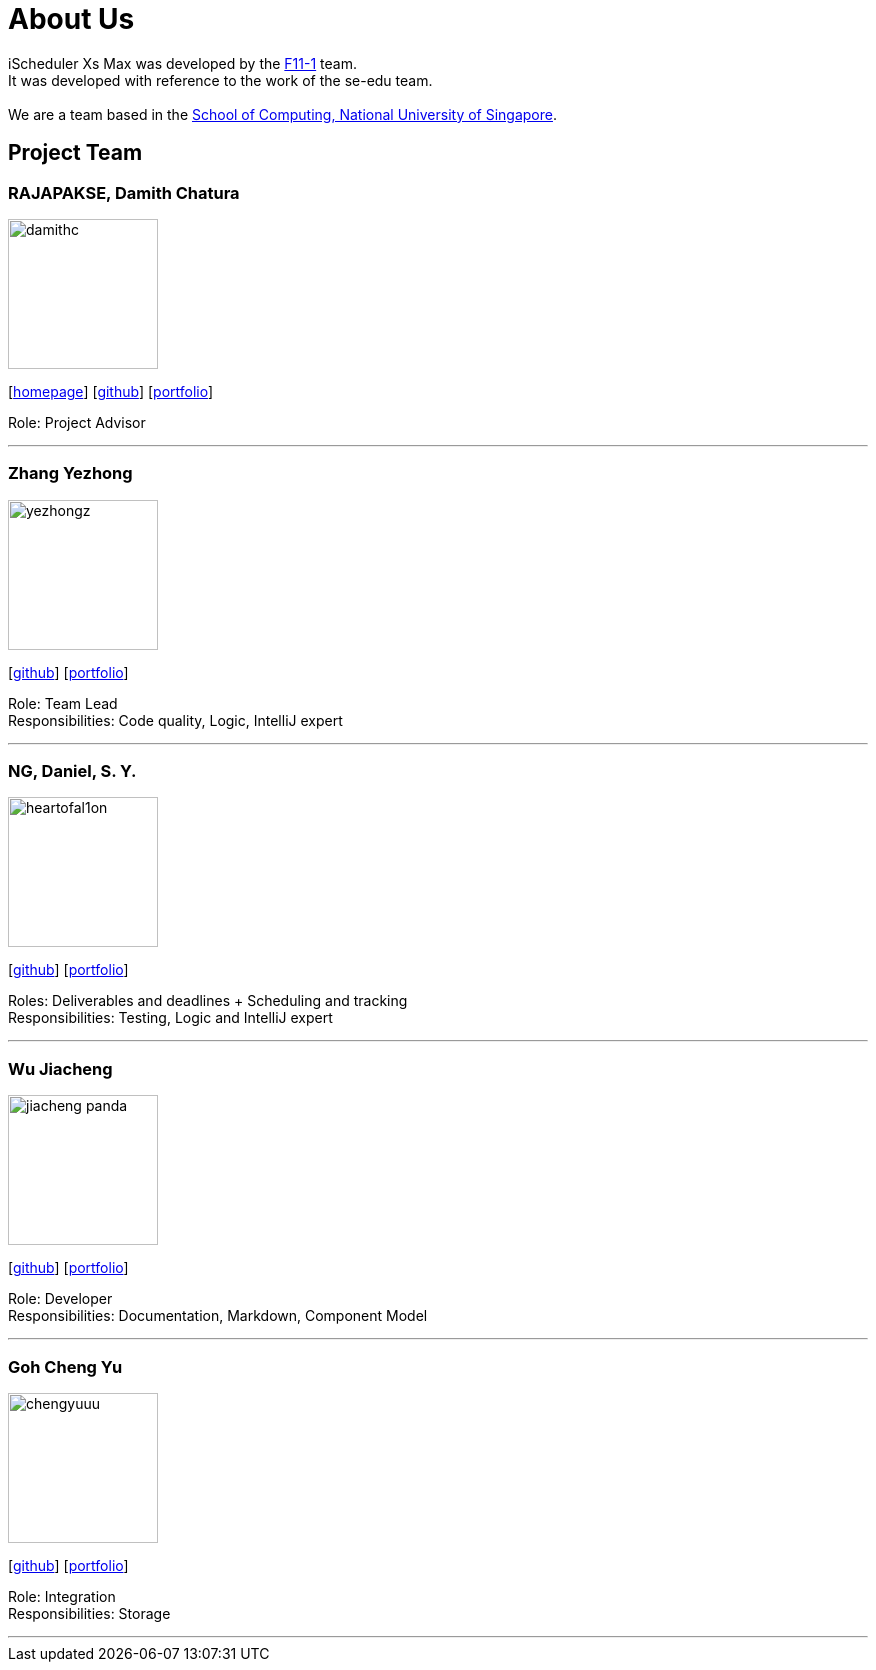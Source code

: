 = About Us
:site-section: AboutUs
:relfileprefix: team/
:imagesDir: images
:stylesDir: stylesheets

iScheduler Xs Max was developed by the https://github.com/CS2103-AY1819S1-F11-1[F11-1] team. +
It was developed with reference to the work of the se-edu team. +
{empty} +
We are a team based in the http://www.comp.nus.edu.sg[School of Computing, National University of Singapore].

== Project Team

=== RAJAPAKSE, Damith Chatura
image::damithc.jpg[width="150", align="left"]
{empty}[http://www.comp.nus.edu.sg/~damithch[homepage]] [https://github.com/damithc[github]] [<<johndoe#, portfolio>>]

Role: Project Advisor

'''

=== Zhang Yezhong
image::yezhongz.png[width="150", align="left"]
{empty}[http://github.com/lejolly[github]] [<<yezhongz#, portfolio>>]

Role: Team Lead +
Responsibilities: Code quality, Logic, IntelliJ expert

'''

=== NG, Daniel, S. Y.
image::heartofal1on.png[width="150", align="left"]
{empty}[http://github.com/HEARTOFAL1ON[github]] [<<heartofal1on#, portfolio>>]

Roles: Deliverables and deadlines + Scheduling and tracking +
Responsibilities: Testing, Logic and IntelliJ expert

'''

=== Wu Jiacheng
image::jiacheng-panda.jpg[width="150", align="left"]
{empty}[http://github.com/jiacheng-panda[github]] [<<jiacheng-panda#, portfolio>>]

Role: Developer +
Responsibilities: Documentation, Markdown, Component Model

'''

=== Goh Cheng Yu
image::chengyuuu.png[width="150", align="left"]
{empty}[https://github.com/chengyuuu[github]] [<<chengyuuu#, portfolio>>]

Role: Integration +
Responsibilities: Storage

'''
